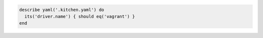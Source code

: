.. This is an included how-to. 

.. To test a kitchen.yml file driver:

.. code-block:: ruby

   describe yaml('.kitchen.yaml') do
     its('driver.name') { should eq('vagrant') }
   end

